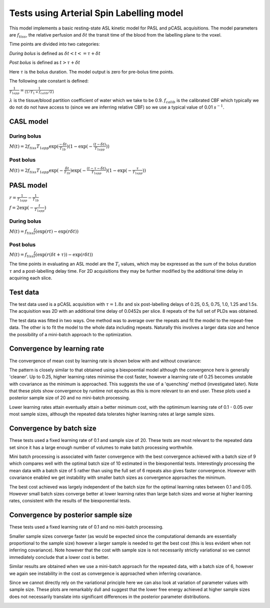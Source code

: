 Tests using Arterial Spin Labelling model
=========================================

This model implements a basic resting-state ASL kinetic model for PASL
and pCASL acquisitions. The model parameters are :math:`f_{tiss}`, the
relative perfusion and :math:`\delta t` the transit time of the 
blood from the labelling plane to the voxel.

Time points are divided into two categories:

*During bolus* is defined as :math:`\delta t < t <= \tau + \delta t`

*Post bolus* is defined as :math:`t > \tau + \delta t`

Here :math:`\tau` is the bolus duration. The model output is zero for pre-bolus 
time points.

The following rate constant is defined:

:math:`\frac{1}{T_{1app}} = \frac{1}{(1 / T_1 + f_{calib} / \lambda)}`

:math:`\lambda` is the tissue/blood partition coefficient of water which we take to 
be 0.9. :math:`f_{calib}` is the calibrated CBF which typically we do not do not have 
access to (since we are inferring relative CBF) so we use a typical value of 0.01 :math:`s^{-1}`.

CASL model
----------

During bolus
~~~~~~~~~~~~

:math:`M(t) = 2 f_{tiss} T_{1app} \exp{(\frac{-\delta t}{T_{1b}})} (1 - \exp{(-\frac{(t - \delta t)}{T_{1app}})})`

Post bolus
~~~~~~~~~~

:math:`M(t) = 2 f_{tiss} T_{1app} \exp{(-\frac{\delta t}{T_{1b}})} \exp{(-\frac{(t - \tau - \delta t)}{T_{1app}})} (1 - \exp{(-\frac{\tau}{T_{1app}})})`

PASL model
----------

:math:`r = \frac{1}{T_{1app}} - \frac{1}{T_{1b}}`

:math:`f = 2\exp{(-\frac{t}{T_{1app}})}`

During bolus
~~~~~~~~~~~~

:math:`M(t) = f_{tiss} \frac{f}{r} (\exp{(rt)} - \exp{(r\delta t)})`

Post bolus
~~~~~~~~~~
    
:math:`M(t) = f_{tiss} \frac{f}{r} (\exp{(r(\delta t + \tau))} - \exp{(r\delta t)})`

The time points in evaluating an ASL model are the :math:`T_i` values, which may be expressed
as the sum of the bolus duration :math:`\tau` and a post-labelling delay time. For 2D acquisitions
they may be further modified by the additional time delay in acquiring each slice.

Test data
---------

The test data used is a pCASL acquisition with :math:`\tau = 1.8s` and six post-labelling
delays of 0.25, 0.5, 0.75, 1.0, 1.25 and 1.5s. The acquisition was 2D with an additional
time delay of 0.0452s per slice. 8 repeats of the full set of PLDs was obtained.

The test data was fitted in two ways. One method was to average over the repeats
and fit the model to the repeat-free data. The other is to fit the model to the whole
data including repeats. Naturally this involves a larger data size and hence the possibility
of a mini-batch approach to the optimization.

Convergence by learning rate
----------------------------

The convergence of mean cost by learning rate is shown below with and without
covariance:

.. image:: /images/asl/conv_lr_nocov.png
    :alt: Convergence by learning rate (without covariance)

.. image:: /images/asl/conv_lr_cov.png
    :alt: Convergence by learning rate (with covariance)

The pattern is closely similar to that obtained using a biexpoential model
although the convergence here is generally 'cleaner'. Up to 0.25, higher learning
rates minimise the cost faster, however a learning rate of 0.25 becomes unstable
with covariance as the minimum is approached. This suggests the use of a 'quenching'
method (investigated later). Note that these plots show convergence by runtime not
epochs as this is more relevant to an end user. These plots used a posterior
sample size of 20 and no mini-batch processing.

Lower learning rates attain eventually attain a better minimum cost, with the 
optimimum learning rate of 0.1 - 0.05 over most sample sizes, although the 
repeated data tolerates higher learning rates at large sample sizes.

.. image:: /images/asl/best_cost_lr_ss_nocov.png
    :alt: Best cost achieved in 500 epochs by learning rate (without covariance)

.. image:: /images/asl/best_cost_lr_ss_cov.png
    :alt: Best cost achieved in 500 epochs by learning rate (with covariance)

Convergence by batch size
-------------------------

These tests used a fixed learning rate of 0.1 and sample size of 20. These
tests are most relevant to the repeated data set since it has a large enough
number of volumes to make batch processing worthwhile.

.. image:: /images/asl/conv_bs_nocov.png
    :alt: Convergence by batch size (without covariance)

.. image:: /images/asl/conv_bs_cov.png
    :alt: Convergence by batch size (with covariance)

Mini batch processing is associated with faster convergence with the best
convergence achieved with a batch size of 9 which compares well with the 
optimal batch size of 10 estimated in the biexponential tests. Interestingly
processing the mean data with a batch size of 5 rather than using the full
set of 6 repeats also gives faster convergence. However with covariance
enabled we get instability with smaller batch sizes as convergence approaches
the minimum.

.. image:: /images/asl/best_cost_lr_bs_nocov.png
    :alt: Best cost achieved in 500 epochs by batch size (without covariance)

.. image:: /images/asl/best_cost_lr_bs_cov.png
    :alt: Best cost achieved in 500 epochs by batch size (with covariance)

The best cost achieved was largely independent of the batch size for the 
optimal learning rates between 0.1 and 0.05. However small batch sizes 
converge better at lower learning rates than large batch sizes and worse
at higher learning rates, consistent with the results of the biexponential tests.

Convergence by posterior sample size
------------------------------------

These tests used a fixed learning rate of 0.1 and no mini-batch processing.

.. image:: /images/asl/conv_ss_nocov.png
    :alt: Convergence by sample size (without covariance)

.. image:: /images/asl/conv_ss_cov.png
    :alt: Convergence by sample size (with covariance)

Smaller sample sizes converge faster (as would be expected since the 
computational demands are essentially proportional to the sample size)
however a larger sample is needed to get the best cost (this is less
evident when not inferring covariance). Note however that the cost
with sample size is not necessarily strictly variational so we cannot
immediately conclude that a lower cost is better.

Similar results are obtained when we use a mini-batch approach for
the repeated data, with a batch size of 6, however we again see 
instability in the cost as convergence is approached when inferring
covariance.

.. image:: /images/asl/conv_ss_bs_6_nocov.png
    :alt: Convergence by sample size with batch size of 6 (without covariance)

.. image:: /images/asl/conv_ss_bs_6_cov.png
    :alt: Convergence by sample size with batch size of 6 (with covariance)

Since we cannot directly rely on the variational principle here we can 
also look at variation of parameter values with sample size. These plots
are remarkably dull and suggest that the lower free energy achieved at 
higher sample sizes does not necessarily translate into significant 
differences in the posterior parameter distributions.
 
.. image:: /images/asl/conv_ss_ftiss_nocov.png
    :alt: Convergence of ftiss parameter by sample size (without covariance)

.. image:: /images/asl/conv_ss_ftiss_cov.png
    :alt: Convergence by ftiss parameter sample size (with covariance)

.. image:: /images/asl/conv_ss_delttiss_nocov.png
    :alt: Convergence of delttiss parameter by sample size (without covariance)

.. image:: /images/asl/conv_ss_delttiss_cov.png
    :alt: Convergence by delttiss parameter sample size (with covariance)
